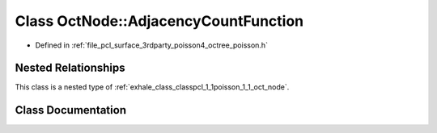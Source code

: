 .. _exhale_class_classpcl_1_1poisson_1_1_oct_node_1_1_adjacency_count_function:

Class OctNode::AdjacencyCountFunction
=====================================

- Defined in :ref:`file_pcl_surface_3rdparty_poisson4_octree_poisson.h`


Nested Relationships
--------------------

This class is a nested type of :ref:`exhale_class_classpcl_1_1poisson_1_1_oct_node`.


Class Documentation
-------------------


.. doxygenclass:: pcl::poisson::OctNode::AdjacencyCountFunction
   :members:
   :protected-members:
   :undoc-members: